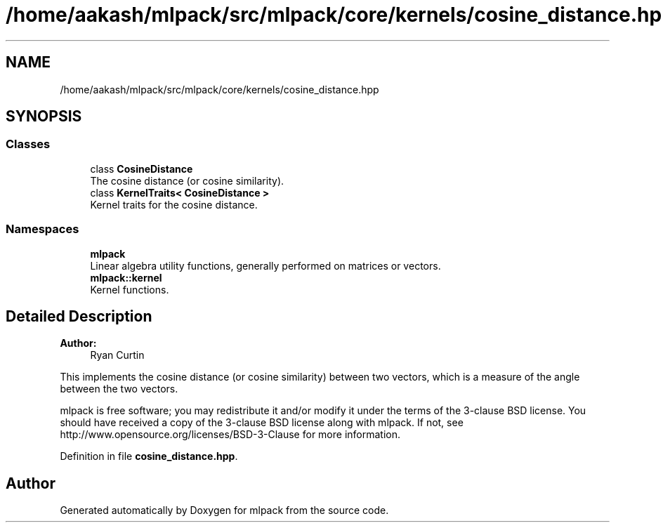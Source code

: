 .TH "/home/aakash/mlpack/src/mlpack/core/kernels/cosine_distance.hpp" 3 "Sun Aug 22 2021" "Version 3.4.2" "mlpack" \" -*- nroff -*-
.ad l
.nh
.SH NAME
/home/aakash/mlpack/src/mlpack/core/kernels/cosine_distance.hpp
.SH SYNOPSIS
.br
.PP
.SS "Classes"

.in +1c
.ti -1c
.RI "class \fBCosineDistance\fP"
.br
.RI "The cosine distance (or cosine similarity)\&. "
.ti -1c
.RI "class \fBKernelTraits< CosineDistance >\fP"
.br
.RI "Kernel traits for the cosine distance\&. "
.in -1c
.SS "Namespaces"

.in +1c
.ti -1c
.RI " \fBmlpack\fP"
.br
.RI "Linear algebra utility functions, generally performed on matrices or vectors\&. "
.ti -1c
.RI " \fBmlpack::kernel\fP"
.br
.RI "Kernel functions\&. "
.in -1c
.SH "Detailed Description"
.PP 

.PP
\fBAuthor:\fP
.RS 4
Ryan Curtin
.RE
.PP
This implements the cosine distance (or cosine similarity) between two vectors, which is a measure of the angle between the two vectors\&.
.PP
mlpack is free software; you may redistribute it and/or modify it under the terms of the 3-clause BSD license\&. You should have received a copy of the 3-clause BSD license along with mlpack\&. If not, see http://www.opensource.org/licenses/BSD-3-Clause for more information\&. 
.PP
Definition in file \fBcosine_distance\&.hpp\fP\&.
.SH "Author"
.PP 
Generated automatically by Doxygen for mlpack from the source code\&.
